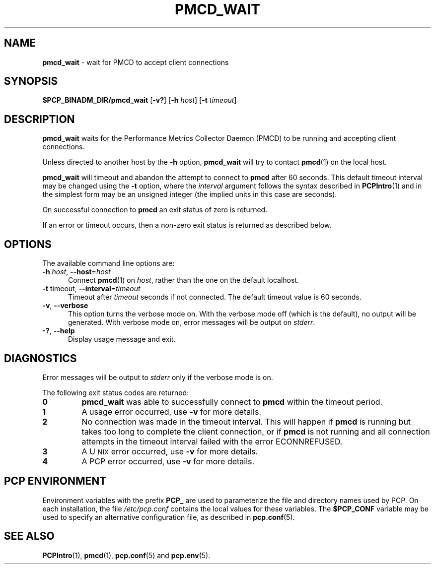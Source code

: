'\"macro stdmacro
.\"
.\" Copyright (c) 2000 Silicon Graphics, Inc.  All Rights Reserved.
.\"
.\" This program is free software; you can redistribute it and/or modify it
.\" under the terms of the GNU General Public License as published by the
.\" Free Software Foundation; either version 2 of the License, or (at your
.\" option) any later version.
.\"
.\" This program is distributed in the hope that it will be useful, but
.\" WITHOUT ANY WARRANTY; without even the implied warranty of MERCHANTABILITY
.\" or FITNESS FOR A PARTICULAR PURPOSE.  See the GNU General Public License
.\" for more details.
.\"
.\"
.TH PMCD_WAIT 1 "PCP" "Performance Co-Pilot"
.SH NAME
\f3pmcd_wait\f1 \- wait for PMCD to accept client connections
.SH SYNOPSIS
\f3$PCP_BINADM_DIR/pmcd_wait\f1
[\f3\-v?\f1]
[\f3-h\f1 \f2host\f1]
[\f3-t\f1 \f2timeout\f1]
.SH DESCRIPTION
.B pmcd_wait
waits for the Performance
Metrics Collector Daemon (PMCD) to be running and accepting client connections.
.P
Unless directed to another host by the
.B \-h
option,
.B pmcd_wait
will try to contact
.BR pmcd (1)
on the local host.
.P
.B pmcd_wait
will timeout and abandon the attempt to connect to
.B pmcd
after 60 seconds.
This default timeout interval may be changed using the
.B \-t
option, where the
.I interval
argument follows the syntax described in
.BR PCPIntro (1)
and in the simplest form may be an unsigned integer (the implied
units in this case are seconds).
.P
On successful connection to
.B pmcd
an exit status of zero is returned.
.PP
If an error or timeout occurs, then a non-zero exit status is returned
as described below.
.SH OPTIONS
The available command line options are:
.TP 5
\fB\-h\fR \fIhost\fR, \fB\-\-host\fR=\fIhost\fR
Connect
.BR pmcd (1)
on
.IR host ,
rather than the one on the default localhost.
.TP
\fB\-t\fR timeout\fI\fR, \fB\-\-interval\fR=\fItimeout\fR
Timeout after \fItimeout\fR seconds if not connected.
The default timeout value is 60 seconds.
.TP
\fB\-v\fR, \fB\-\-verbose\fR
This option turns the verbose mode on.
With the verbose mode off
(which is the default), no output will be generated.
With verbose mode on, error messages will be output on
.IR stderr .
.TP
\fB\-?\fR, \fB\-\-help\fR
Display usage message and exit.
.SH DIAGNOSTICS
Error messages will be output to
.I stderr
only if the verbose mode is on.
.P
The following exit status codes are returned:
.TP
.B 0
.B pmcd_wait
was able to successfully connect to
.B pmcd
within the timeout period.
.TP
.B 1
A usage error occurred, use
.B \-v
for more details.
.TP
.B 2
No connection was made in the timeout interval.
This will happen if
.B pmcd
is running but
takes too long to complete the client connection, or if
.B pmcd
is not running and all connection attempts in the timeout
interval failed with the error ECONNREFUSED.
.TP
.B 3
A U\s-2NIX\s+2 error occurred, use
.B \-v
for more details.
.TP
.B 4
A PCP error occurred, use
.B \-v
for more details.
.SH PCP ENVIRONMENT
Environment variables with the prefix \fBPCP_\fP are used to parameterize
the file and directory names used by PCP.
On each installation, the
file \fI/etc/pcp.conf\fP contains the local values for these variables.
The \fB$PCP_CONF\fP variable may be used to specify an alternative
configuration file, as described in \fBpcp.conf\fP(5).
.SH SEE ALSO
.BR PCPIntro (1),
.BR pmcd (1),
.BR pcp.conf (5)
and
.BR pcp.env (5).
